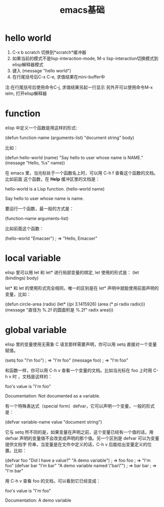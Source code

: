 #+title: emacs基础

* hello world
  1. C-x b scratch 切换到*scratch*缓冲器
  2. 如果当前的模式不是lisp-interaction-mode, M-x lisp-interaction切换模式到
     elisp解释器模式
  3. 键入 (message "hello world")
  4. 在行尾括号后C-x C-e, 求值结果在mini-buffer中
  注:在行尾括号后使用命令C-j, 求值结果另起一行显示
     另外开可以使用命令M-x ielm, 打开elisp解释器

* function
  elisp 中定义一个函数是用这样的形式:

  (defun function-name (arguments-list)
    "document string"
    body)

  比如：

 (defun hello-world (name)
    "Say hello to user whose name is NAME."
    (message "Hello, %s" name))

  在 emacs 里，当光标处于一个函数名上时，可以用 C-h f 查看这个函数的文档。比如前面
  这个函数，在 *Help* 缓冲区里的文档是：

  hello-world is a Lisp function.
  (hello-world name)

  Say hello to user whose name is name.

  要运行一个函数，最一般的方式是：

  (function-name arguments-list)

  比如前面这个函数：

  (hello-world "Emacser")                 ; => "Hello, Emacser"

* local variable
  elisp 里可以用 let 和 let* 进行局部变量的绑定, let 使用的形式是：
  (let (bindings)
      body)

  let* 和 let 的使用形式完全相同，唯一的区别是在 let* 声明中就能使用前面声明的变量，比如：

  (defun circle-area (radix)
     (let* ((pi 3.1415926)
         (area (* pi radix radix)))
         (message "直径为 %.2f 的圆面积是 %.2f" radix area)))
* global variable

  elisp 里的变量使用无需象 C 语言那样需要声明，你可以用 setq 直接对一个变量赋值。

  (setq foo "I'm foo")                    ; => "I'm foo"
  (message foo)                           ; => "I'm foo"

  和函数一样，你可以用 C-h v 查看一个变量的文档。比如当光标在 foo 上时用 C-h v 时
  ，文档是这样的：

  foo's value is "I'm foo"

  Documentation:
  Not documented as a variable.

  有一个特殊表达式（special form）defvar，它可以声明一个变量，一般的形式是：

  (defvar variable-name value
  "document string")

  它与 setq 所不同的是，如果变量在声明之前，这个变量已经有一个值的话，用 defvar
  声明的变量值不会改变成声明的那个值。另一个区别是 defvar 可以为变量提供文档字
  符串，当变量是在文件中定义的话，C-h v 后能给出变量定义的位置。比如：

  (defvar foo "Did I have a value?"
  "A demo variable")                    ; => foo
  foo                                     ; => "I'm foo"
  (defvar bar "I'm bar"
  "A demo variable named \"bar\"")      ; => bar
  bar                                     ; => "I'm bar"

  用 C-h v 查看 foo 的文档，可以看到它已经变成：

  foo's value is "I'm foo"

  Documentation:
  A demo variable
